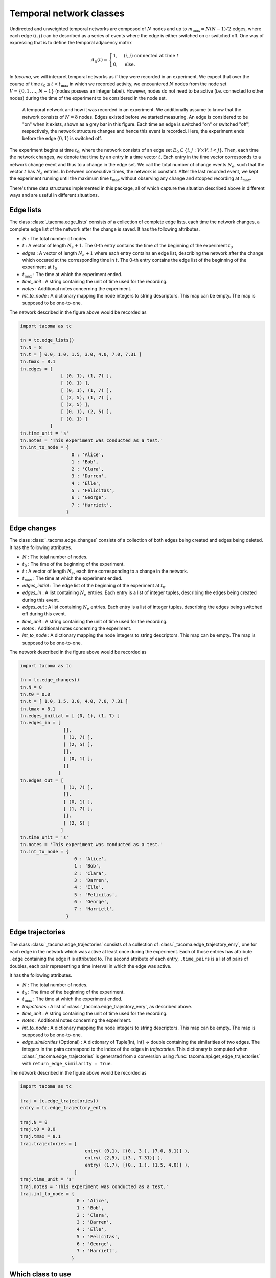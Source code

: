 .. _temp_network_classes:

Temporal network classes
========================

Undirected and unweighted temporal networks are composed of :math:`N` nodes
and up to :math:`m_{\mathrm{max}}=N(N-1)/2` edges, where each edge :math:`(i,j)` can be
described as a series of events where the edge is either switched on 
or switched off. One way of expressing that is to define the temporal
adjacency matrix

.. math::
    A_{ij}(t) = \begin{cases} 1, & (i,j)\ \mathrm{connected\ at\ time\ } t\\
                              0, & \mathrm{else}.
                \end{cases}

In `tacoma`, we will interpret temporal networks as if they were recorded in an experiment.
We expect that over the course of time :math:`t_0\leq t < t_\mathrm{max}` in which we
recorded activity, we encountered :math:`N` nodes from the node set 
:math:`V=\{0,1,\dots,N-1\}` (nodes possess an integer label). However, nodes do not need
to be active (i.e. connected to other nodes) during the time of the experiment to be considered
in the node set.

.. figure:: img/example_temporal_network.png
    :alt: A temporal network and how it was recorded in an experiment

    A temporal network and how it was recorded in an experiment. We additionally 
    assume to know that the network consists of :math:`N=8` nodes.
    Edges existed before
    we started measuring. An edge is considered to be "on" when it exists, shown as
    a grey bar in this figure. Each time an edge is switched "on" or switched "off",
    respectively, the network structure changes and hence this event is recorded. Here,
    the experiment ends before the edge :math:`(0,1)` is switched off.

The experiment begins at time :math:`t_0`, where the network consists of an 
edge set :math:`E_0 \subseteq \{i,j: V\times V, i<j\}`. Then, each time the network
changes, we denote that time by an entry in a time vector :math:`t`. Each entry
in the time vector corresponds to a network change event and thus to a change in the edge set.
We call the total number of change events :math:`N_e`, such that the vector :math:`t` has
:math:`N_e` entries.
In between consecutive 
times, the network is constant. After the last recorded event, we kept the experiment running
until the maximum time :math:`t_\mathrm{max}` without observing any change and stopped recording
at :math:`t_\mathrm{max}`.

There's three data structures implemented in this package, all of which capture the situation
described above in different ways and are useful in different situations.

.. _el_explanation:

Edge lists
~~~~~~~~~~

The class :class:`_tacoma.edge_lists` consists of a collection of complete edge lists,
each time the network changes, a complete edge list of the network after the change is saved.
It has the following attributes.

- :math:`N` : The total number of nodes
- :math:`t` : A vector of length :math:`N_e+1`. The 0-th entry contains the time of the beginning of the
  experiment :math:`t_0`
- `edges` : A vector of length :math:`N_e+1` where each entry contains an edge list, describing the 
  network after the change which occured at the corresponding time in :math:`t`. 
  The 0-th entry contains the edge list of the beginning of the experiment at :math:`t_0`
- :math:`t_\mathrm{max}` : The time at which the experiment ended.
- `time_unit` : A string containing the unit of time used for the recording.
- `notes` : Additional notes concerning the experiment.
- `int_to_node` : A dictionary mapping the node integers
  to string descriptors. This map can be empty. The map is supposed to be one-to-one.

The network described in the figure above would be recorded as 

.. code:: python

    import tacoma as tc

    tn = tc.edge_lists()
    tn.N = 8
    tn.t = [ 0.0, 1.0, 1.5, 3.0, 4.0, 7.0, 7.31 ]
    tn.tmax = 8.1
    tn.edges = [
                   [ (0, 1), (1, 7) ],
                   [ (0, 1) ],
                   [ (0, 1), (1, 7) ],
                   [ (2, 5), (1, 7) ],
                   [ (2, 5) ],
                   [ (0, 1), (2, 5) ],
                   [ (0, 1) ]
               ]
    tn.time_unit = 's'
    tn.notes = 'This experiment was conducted as a test.'
    tn.int_to_node = {
                       0 : 'Alice',
                       1 : 'Bob',
                       2 : 'Clara',
                       3 : 'Darren',
                       4 : 'Elle',
                       5 : 'Felicitas',
                       6 : 'George',
                       7 : 'Harriett',
                     }

.. _ec_explanation:

Edge changes
~~~~~~~~~~~~

The class :class:`_tacoma.edge_changes` consists of a collection of both edges being created
and edges being deleted.
It has the following attributes.

- :math:`N` : The total number of nodes.
- :math:`t_0` : The time of the beginning of the experiment.
- :math:`t` : A vector of length :math:`N_e`, each time corresponding to a change in the network.
- :math:`t_\mathrm{max}` : The time at which the experiment ended.
- `edges_initial` : The edge list of the beginning of the experiment at :math:`t_0`.
- `edges_in` : A list containing :math:`N_e` entries. Each entry is a list of integer
  tuples, describing the edges being created during this event.
- `edges_out` : A list containing :math:`N_e` entries. Each entry is a list of integer
  tuples, describing the edges being switched off  during this event.
- `time_unit` : A string containing the unit of time used for the recording.
- `notes` : Additional notes concerning the experiment.
- `int_to_node` : A dictionary mapping the node integers
  to string descriptors. This map can be empty. The map is supposed to be one-to-one.

The network described in the figure above would be recorded as 

.. code:: python

    import tacoma as tc
    
    tn = tc.edge_changes()
    tn.N = 8
    tn.t0 = 0.0
    tn.t = [ 1.0, 1.5, 3.0, 4.0, 7.0, 7.31 ]
    tn.tmax = 8.1
    tn.edges_initial = [ (0, 1), (1, 7) ]
    tn.edges_in = [
                    [], 
                    [ (1, 7) ],
                    [ (2, 5) ], 
                    [], 
                    [ (0, 1) ],
                    []
                  ]
    tn.edges_out = [   
                    [ (1, 7) ], 
                    [], 
                    [ (0, 1) ], 
                    [ (1, 7) ], 
                    [], 
                    [ (2, 5) ]
                   ]
    tn.time_unit = 's'
    tn.notes = 'This experiment was conducted as a test.'
    tn.int_to_node = {
                        0 : 'Alice',
                        1 : 'Bob',
                        2 : 'Clara',
                        3 : 'Darren',
                        4 : 'Elle',
                        5 : 'Felicitas',
                        6 : 'George',
                        7 : 'Harriett',
                     }

Edge trajectories
~~~~~~~~~~~~~~~~~

The class :class:`_tacoma.edge_trajectories` consists of a collection of 
:class:`_tacoma.edge_trajectory_enry`, one for each edge in the network
which was active at least once during the experiment. 
Each of those entries has attribute ``.edge`` containing the edge it is attributed to.
The second attribute of each
entry, ``.time_pairs`` is a list of pairs of doubles, each pair representing
a time interval in which the edge was active.

It has the following attributes.

- :math:`N` : The total number of nodes.
- :math:`t_0` : The time of the beginning of the experiment.
- :math:`t_\mathrm{max}` : The time at which the experiment ended.
- `trajectories` : A list of :class:`_tacoma.edge_trajectory_enry`, as described above.
- `time_unit` : A string containing the unit of time used for the recording.
- `notes` : Additional notes concerning the experiment.
- `int_to_node` : A dictionary mapping the node integers
  to string descriptors. This map can be empty. The map is supposed to be one-to-one.
- `edge_similarities` (Optional) : A dictionary of Tuple[Int, Int] -> double containing
  the similarities of two edges. The integers in the pairs correspond to the index of the edges
  in `trajectories`. This dictionary is computed when :class:`_tacoma.edge_trajectories`
  is generated from a conversion using :func:`tacoma.api.get_edge_trajectories` 
  with ``return_edge_similarity = True``.

The network described in the figure above would be recorded as 

.. code:: python

    import tacoma as tc

    traj = tc.edge_trajectories()
    entry = tc.edge_trajectory_entry

    traj.N = 8
    traj.t0 = 0.0
    traj.tmax = 8.1
    traj.trajectories = [
                            entry( (0,1), [(0., 3.), (7.0, 8.1)] ),
                            entry( (2,5), [(3., 7.31)] ),
                            entry( (1,7), [(0., 1.), (1.5, 4.0)] ),
                        ]
    traj.time_unit = 's'
    traj.notes = 'This experiment was conducted as a test.'
    traj.int_to_node = {
                         0 : 'Alice',
                         1 : 'Bob',
                         2 : 'Clara',
                         3 : 'Darren',
                         4 : 'Elle',
                         5 : 'Felicitas',
                         6 : 'George',
                         7 : 'Harriett',
                       }

Which class to use
~~~~~~~~~~~~~~~~~~

Each of the classes above has its specific use cases. Since most algorithms rely on
the actual order of network-changing events, the main classes in tacoma are 
:class:`_tacoma.edge_lists` and :class:`_tacoma.edge_changes`, meaning that 
almost all of the algorithms in this package are specifically implemented for both,
but not for :class:`_tacoma.edge_trajectories`.

:class:`_tacoma.edge_lists` is to prefer if you just want to sample an edge list at
a specific time. For :class:`_tacoma.edge_changes`, you would have to start at the
beginning of the network, then fast forward to that time to obtain an edge list. Edge 
lists are often easier to deal with, however, if the inter-event times are rather small
and the network is not sparse, two consecutive edge lists might be overlapping strongly.
Hence, edge changes are often faster to deal with and need less memory. Furthermore,
Algorithms which explicitly rely on edge changes, as e.g. dynamic Gillespie algorithms
are natively faster on :class:`_tacoma.edge_changes`.

:class:`_tacoma.edge_trajectories` is preffered for drawing an 
:func:`tacoma.drawing.edge_activity_plot` or to estimate edge-activity rates.
